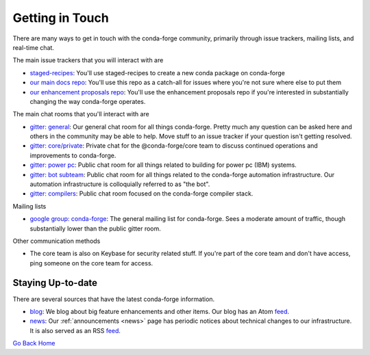 .. _getintouch:

Getting in Touch
================

There are many ways to get in touch with the conda-forge community, primarily
through issue trackers, mailing lists, and real-time chat.

The main issue trackers that you will interact with are

* `staged-recipes <https://github.com/conda-forge/staged-recipes/issues>`_: You'll use staged-recipes to create a new conda package on conda-forge
* `our main docs repo <https://github.com/conda-forge/conda-forge.github.io/issues>`_: You'll use this repo as a catch-all for issues where you're not sure where else to put them
* `our enhancement proposals repo <https://github.com/conda-forge/cfep/issues>`_: You'll use the enhancement proposals repo if you're interested in substantially changing the way conda-forge operates.

The main chat rooms that you'll interact with are

* `gitter: general <https://gitter.im/conda-forge/conda-forge.github.io>`_: Our general chat room for all things conda-forge. Pretty much any question can be asked here and others in the community may be able to help.
  Move stuff to an issue tracker if your question isn't getting resolved.
* `gitter: core/private <https://gitter.im/conda-forge/core>`_: Private chat for the @conda-forge/core team to discuss continued operations and improvements to conda-forge.
* `gitter: power pc <https://gitter.im/conda-forge-ppc64le/Lobby>`_: Public chat room for all things related to building for power pc (IBM) systems.
* `gitter: bot subteam <https://gitter.im/conda-forge/regro-cf-autotick-bot>`_: Public chat room for all things related to the conda-forge automation infrastructure.
  Our automation infrastructure is colloquially referred to as "the bot".
* `gitter: compilers <https://gitter.im/conda-forge/conda-forge-compilers>`_: Public chat room focused on the conda-forge compiler stack.

Mailing lists

* `google group: conda-forge <https://groups.google.com/g/conda-forge>`_: The general mailing list for conda-forge.
  Sees a moderate amount of traffic, though substantially lower than the public gitter room.

Other communication methods

* The core team is also on Keybase for security related stuff. If you're part of the core team and don't have
  access, ping someone on the core team for access.


Staying Up-to-date
------------------

There are several sources that have the latest conda-forge information.

* `blog <https://conda-forge.org/blog>`_: We blog about big feature enhancements and other items. Our blog has an Atom `feed <https://conda-forge.org/blog/atom.xml>`_.
* `news <https://conda-forge.org/docs/user/announcements.html#announcements>`_: Our :ref:`announcements <news>` page has periodic notices about technical changes to our infrastructure. It is also served as an RSS `feed <https://conda-forge.org/docs/news.rss>`_.

`Go Back Home  <https://conda-forge.org/>`_